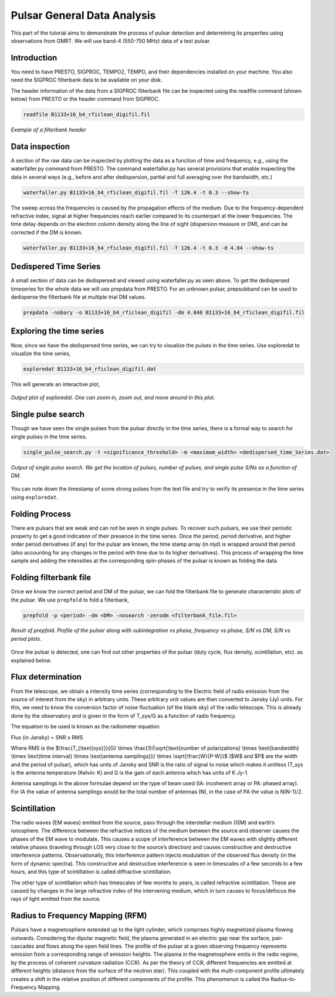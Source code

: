 .. _psrGenAnalysis:

Pulsar General Data Analysis
----------------------------

..
 The tutorial is intended to provide you with a basic introduction to the steps involved in the general analysis of pulsar data, including searching for giant pulses or transient events and timing a newly discovered pulsar. The filterbank data obtained from GMRT are converted to SIGPROC filterbank format using either the filterbank command from SIGPROC or the rficlean command from RFIClean. The tutorial will use data already converted to the SIGPROC filterbank format.

This part of the tutorial aims to demonstrate the process of pulsar detection and determining its properties using observations from GMRT. We will use band-4 (550-750 MHz) data of a test pulsar.

Introduction
~~~~~~~~~~~~~

You need to have PRESTO, SIGPROC, TEMPO2, TEMPO, and their dependencies installed on your machine. You also need the SIGPROC filterbank data to be available on your disk.

The header information of the data from a SIGPROC filterbank file can be inspected using the readfile command (shown below) from PRESTO or the header command from SIGPROC.
 

.. code-block::

   readfile B1133+16_b4_rficlean_digifil.fil
   
.. figure:: /images/pulsar/readfile.png
   :align: center
   
   *Example of a filterbank header*

Data inspection
~~~~~~~~~~~~~

A section of the raw data can be inspected by plotting the data as a function of time and frequency, e.g., using the waterfaller.py command from PRESTO. The command waterfaller.py has several provisions that enable inspecting the data in several ways (e.g., before and after dedispersion, partial and full averaging over the bandwidth, etc.)

.. code-block::

   waterfaller.py B1133+16_b4_rficlean_digifil.fil -T 126.4 -t 0.3 --show-ts
   
.. figure:: /images/pulsar/waterfaller_dispersed.png
   :align: center

The sweep across the frequencies is caused by the propagation effects of the medium. Due to the frequency-dependent refractive index, signal at higher frequencies reach earlier compared to its counterpart at the lower frequencies. The time delay depends on the electron column density along the line of sight (dispersion measure or DM), and can be corrected if the DM is known.

.. code-block::

   waterfaller.py B1133+16_b4_rficlean_digifil.fil -T 126.4 -t 0.3 -d 4.84 --show-ts
   
.. figure:: /images/pulsar/waerfaller_dm.png
   :align: center


Dedispered Time Series
~~~~~~~~~~~~~~~~~~~~~~~~

A small section of data can be dedispersed and viewed using waterfaller.py as seen above.
To get the dedispersed timeseries for the whole data we will use prepdata from PRESTO. For an unknown pulsar, prepsubband can be used to dedisperse the filterbank file at multiple trial DM values.

.. code-block::

   prepdata -nobary -o B1133+16_b4_rficlean_digifil -dm 4.840 B1133+16_b4_rficlean_digifil.fil


Exploring the time series
~~~~~~~~~~~~~~~~~~~~~~~~~~~~

Now, since we have the dedispersed time series, we can try to visualize the pulses in the time series. Use exploredat to visualize the time series,

.. code-block::

   exploredat B1133+16_b4_rficlean_digifil.dat
   
This will generate an interactive plot,

.. figure:: /images/pulsar/explordat.png
   :alt: Importgmrt log
   :align: center
   :scale: 70% 
   
   *Output plot of exploredat. One can zoom in, zoom out, and move around in this plot.*


Single pulse search
~~~~~~~~~~~~~~~~~~~~

Though we have seen the single pulses from the pulsar directly in the time series, there is a formal way to search for single pulses in the time series. 

.. code-block::

   single_pulse_search.py -t <significance_threshold> -m <maximum_width> <dedispersed_time_Series.dat>


.. figure:: /images/pulsar/singlepulses.png
   :alt: Listobs log
   :align: center
   :scale: 70% 
   
   *Output of single pulse search. We get the location of pulses, number of pulses, and single pulse S/Ns as a function of DM.*
   
You can note down the timestamp of some strong pulses from the text file and try to verify its presence in the time series using ``exploredat``. 


Folding Process
~~~~~~~~~~~~~~~~

There are pulsars that are weak and can not be seen in single pulses. To recover such pulsars, we use their periodic property to get a good indication of their presence in the time series. Once the period, period derivative, and higher order period derivatives (if any) for the pulsar are known, the time stamp array (in mjd) is wrapped around that period (also accounting for any changes in the period with time due to its higher derivatives). This process of wrapping the time sample and adding the intensities at the corresponding spin-phases of the pulsar is known as folding the data. 

Folding filterbank file
~~~~~~~~~~~~~~~~~~~~~~~~

Once we know the correct period and DM of the pulsar, we can fold the filterbank file to generate characteristic plots of the pulsar. We use ``prepfold`` to fold a filterbank,

.. code-block::

   prepfold -p <period> -dm <DM> -nosearch -zerodm <filterbank_file.fil>
   
.. figure:: /images/pulsar/folded_profile.png
   :alt: Listobs log
   :align: center
   :scale: 70% 
   
   *Result of prepfold. Profile of the pulsar along with subintegration vs phase, frequency vs phase, S/N vs DM, S/N vs period plots.*



Once the pulsar is detected, one can find out other properties of the pulsar (duty cycle, flux density, scintillation, etc). as explained below.



Flux determination
~~~~~~~~~~~~~~~~~~~


From the telescope, we obtain a intensity time series (corresponding to the Electric field of radio emission from the source of interest from the sky) in arbitrary units. These arbitrary unit values are then converted to Jansky (Jy) units. For this, we need to know the conversion factor of noise fluctuation (of the blank sky) of the radio telescope. This is already done by the observatory and is given in the form of T_sys/G as a function of radio frequency.

The equation to be used is known as the radiometer equation.

Flux  (in Jansky) = SNR x RMS


Where RMS is the $\\frac{T_{\\text{sys}}}{G} \\times \\frac{1}{\\sqrt{\\text{number of polarizations} \\times \\text{bandwidth} \\times \\text{time interval} \\times \\text{antenna samplings}}} \\times \\sqrt{\\frac{W}{P-W}}$ ($W$ and $P$ are the width and the period of pulsar), which has units of Jansky and SNR is the ratio of signal to noise which makes it unitless (T_sys is the antenna temperature (Kelvin: K) and G is the gain of each antenna which has units of K Jy-1.

Antenna samplings in the above formulae depend on the type of beam used (IA: incoherent array or PA: phased array). For IA the value of antenna samplings would be the total number of antennas (N), in the case of PA the value is N(N-1)/2.


Scintillation
~~~~~~~~~~~~~~


The radio waves (EM waves) emitted from the source, pass through the interstellar medium (ISM) and earth’s ionosphere. The difference between the refractive indices of the medium between the source and observer causes the phases of the EM wave to modulate. This causes a scope of interference between the EM waves with slightly different relative phases (traveling through LOS very close to the source’s direction) and causes constructive and destructive interference patterns. Observationally, this interference pattern injects modulation of the observed flux density (in the form of dynamic spectra). This constructive and destructive interference is seen in timescales of a few seconds to a few hours, and this type of scintillation is called diffractive scintillation. 

The other type of scintillation which has timescales of few months to years, is called refractive scintillation. These are caused by changes in the large refractive index of the intervening medium, which in turn causes to focus/defocus the rays of light emitted from the source.


Radius to Frequency Mapping (RFM)
~~~~~~~~~~~~~~~~~~~~~~~~~~~~~~~~~~


Pulsars have a magnetosphere extended up to the light cylinder, which comprises highly magnetized plasma flowing outwards. Considering the dipolar magnetic field, the plasma generated in an electric gap near the surface, pair-cascades and flows along the open field lines. The profile of the pulsar at a given observing frequency represents emission from a corresponding range of emission heights. The plasma in the magnetosphere emits in the radio regime, by the process of coherent curvature radiation (CCR). As per the theory of CCR, different frequencies are emitted at different heights (distance from the surface of the neutron star). This coupled with the multi-component profile ultimately creates a shift in the relative position of different components of the profile. This phenomenon is called the Radius-to-Frequency Mapping.



